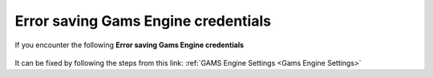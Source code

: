 ####################################
Error saving Gams Engine credentials
####################################

If you encounter the following **Error saving Gams Engine credentials**

    .. image:: images/error_saving_gams_engine_credentials.png
        :width: 500


It can be fixed by following the steps from this link: :ref:`GAMS Engine Settings <Gams Engine Settings>`